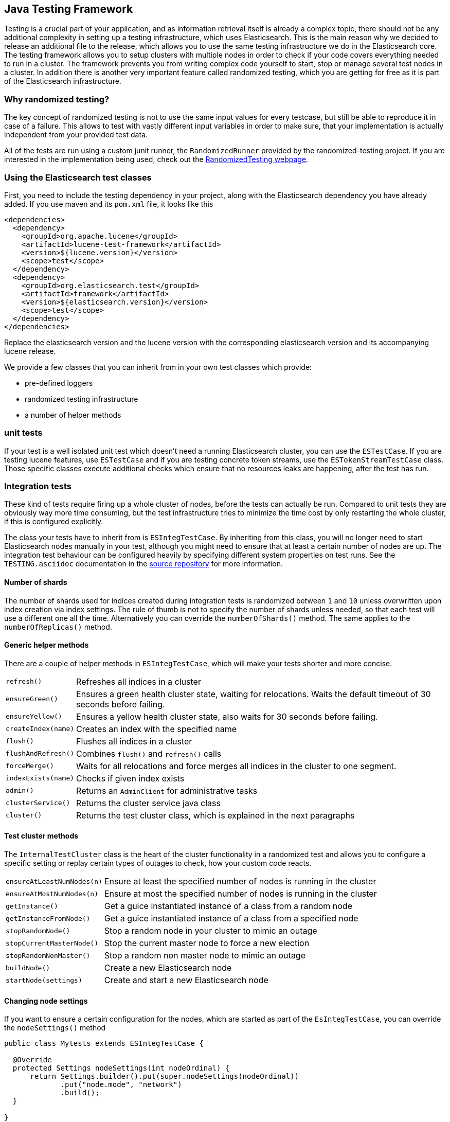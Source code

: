 [[testing-framework]]
== Java Testing Framework

[[testing-intro]]

Testing is a crucial part of your application, and as information retrieval itself is already a complex topic, there should not be any additional complexity in setting up a testing infrastructure, which uses Elasticsearch. This is the main reason why we decided to release an additional file to the release, which allows you to use the same testing infrastructure we do in the Elasticsearch core. The testing framework allows you to setup clusters with multiple nodes in order to check if your code covers everything needed to run in a cluster. The framework prevents you from writing complex code yourself to start, stop or manage several test nodes in a cluster. In addition there is another very important feature called randomized testing, which you are getting for free as it is part of the Elasticsearch infrastructure.



[[why-randomized-testing]]
=== Why randomized testing?

The key concept of randomized testing is not to use the same input values for every testcase, but still be able to reproduce it in case of a failure. This allows to test with vastly different input variables in order to make sure, that your implementation is actually independent from your provided test data.

All of the tests are run using a custom junit runner, the `RandomizedRunner` provided by the randomized-testing project. If you are interested in the implementation being used, check out the http://labs.carrotsearch.com/randomizedtesting.html[RandomizedTesting webpage].


[[using-elasticsearch-test-classes]]
=== Using the Elasticsearch test classes

First, you need to include the testing dependency in your project, along with the Elasticsearch dependency you have already added. If you use maven and its `pom.xml` file, it looks like this

[source,xml]
--------------------------------------------------
<dependencies>
  <dependency>
    <groupId>org.apache.lucene</groupId>
    <artifactId>lucene-test-framework</artifactId>
    <version>${lucene.version}</version>
    <scope>test</scope>
  </dependency>
  <dependency>
    <groupId>org.elasticsearch.test</groupId>
    <artifactId>framework</artifactId>
    <version>${elasticsearch.version}</version>
    <scope>test</scope>
  </dependency>
</dependencies>
--------------------------------------------------

Replace the elasticsearch version and the lucene version with the corresponding elasticsearch version and its accompanying lucene release.

We provide a few classes that you can inherit from in your own test classes which provide:

* pre-defined loggers
* randomized testing infrastructure
* a number of helper methods


[[unit-tests]]
=== unit tests

If your test is a well isolated unit test which doesn't need a running Elasticsearch cluster, you can use the `ESTestCase`. If you are testing lucene features, use `ESTestCase` and if you are testing concrete token streams, use the `ESTokenStreamTestCase` class. Those specific classes execute additional checks which ensure that no resources leaks are happening, after the test has run.


[[integration-tests]]
=== Integration tests

These kind of tests require firing up a whole cluster of nodes, before the tests can actually be run. Compared to unit tests they are obviously way more time consuming, but the test infrastructure tries to minimize the time cost by only restarting the whole cluster, if this is configured explicitly.

The class your tests have to inherit from is `ESIntegTestCase`. By inheriting from this class, you will no longer need to start Elasticsearch nodes manually in your test, although you might need to ensure that at least a certain number of nodes are up. The integration test behaviour can be configured heavily by specifying different system properties on test runs. See the `TESTING.asciidoc` documentation in the https://github.com/elastic/elasticsearch/blob/master/TESTING.asciidoc[source repository] for more information.


[[number-of-shards]]
==== Number of shards

The number of shards used for indices created during integration tests is randomized between `1` and `10` unless overwritten upon index creation via index settings.
The rule of thumb is not to specify the number of shards unless needed, so that each test will use a different one all the time. Alternatively you can override the `numberOfShards()` method. The same applies to the `numberOfReplicas()` method.


[[helper-methods]]
==== Generic helper methods

There are a couple of helper methods in `ESIntegTestCase`, which will make your tests shorter and more concise.

[horizontal]
`refresh()`::           Refreshes all indices in a cluster
`ensureGreen()`::       Ensures a green health cluster state, waiting for relocations. Waits the default timeout of 30 seconds before failing.
`ensureYellow()`::      Ensures a yellow health cluster state, also waits for 30 seconds before failing.
`createIndex(name)`::   Creates an index with the specified name
`flush()`::             Flushes all indices in a cluster
`flushAndRefresh()`::   Combines `flush()` and `refresh()` calls
`forceMerge()`::        Waits for all relocations and force merges all indices in the cluster to one segment.
`indexExists(name)`::   Checks if given index exists
`admin()`::             Returns an `AdminClient` for administrative tasks
`clusterService()`::    Returns the cluster service java class
`cluster()`::           Returns the test cluster class, which is explained in the next paragraphs


[[test-cluster-methods]]
==== Test cluster methods

The `InternalTestCluster` class is the heart of the cluster functionality in a randomized test and allows you to configure a specific setting or replay certain types of outages to check, how your custom code reacts.

[horizontal]
`ensureAtLeastNumNodes(n)`::        Ensure at least the specified number of nodes is running in the cluster
`ensureAtMostNumNodes(n)`::         Ensure at most the specified number of nodes is running in the cluster
`getInstance()`::                   Get a guice instantiated instance of a class from a random node
`getInstanceFromNode()`::           Get a guice instantiated instance of a class from a specified node
`stopRandomNode()`::                Stop a random node in your cluster to mimic an outage
`stopCurrentMasterNode()`::         Stop the current master node to force a new election
`stopRandomNonMaster()`::           Stop a random non master node to mimic an outage
`buildNode()`::                     Create a new Elasticsearch node
`startNode(settings)`::             Create and start a new Elasticsearch node


[[changing-node-settings]]
==== Changing node settings

If you want to ensure a certain configuration for the nodes, which are started as part of the `EsIntegTestCase`, you can override the `nodeSettings()` method

[source,java]
-----------------------------------------
public class Mytests extends ESIntegTestCase {

  @Override
  protected Settings nodeSettings(int nodeOrdinal) {
      return Settings.builder().put(super.nodeSettings(nodeOrdinal))
             .put("node.mode", "network")
             .build();
  }

}
-----------------------------------------


[[accessing-clients]]
==== Accessing clients

In order to execute any actions, you have to use a client. You can use the `ESIntegTestCase.client()` method to get back a random client. This client can be a `TransportClient` or a `NodeClient` - and usually you do not need to care as long as the action gets executed. There are several more methods for client selection inside of the `InternalTestCluster` class, which can be accessed using the `ESIntegTestCase.internalCluster()` method.

[horizontal]
`iterator()`::                  An iterator over all available clients
`masterClient()`::              Returns a client which is connected to the master node
`nonMasterClient()`::           Returns a client which is not connected to the master node
`clientNodeClient()`::          Returns a client, which is running on a client node
`client(String nodeName)`::     Returns a client to a given node
`smartClient()`::               Returns a smart client


[[scoping]]
==== Scoping

By default the tests are run with unique cluster per test suite. Of course all indices and templates are deleted between each test. However, sometimes you need to start a new cluster for each test - for example, if you load a certain plugin, but you do not want to load it for every test.

You can use the `@ClusterScope` annotation at class level to configure this behaviour

[source,java]
-----------------------------------------
@ClusterScope(scope=TEST, numDataNodes=1)
public class CustomSuggesterSearchTests extends ESIntegTestCase {
  // ... tests go here
}
-----------------------------------------

The above sample configures the test to use a new cluster for each test method. The default scope is `SUITE` (one cluster for all
test methods in the test). The `numDataNodes` settings allows you to only start a certain number of data nodes, which can speed up test
execution, as starting a new node is a costly and time consuming operation and might not be needed for this test.

By default, the testing infrastructure will randomly start dedicated master nodes. If you want to disable dedicated masters
you can set `supportsDedicatedMasters=false` in a similar fashion to the `numDataNodes` setting. If dedicated master nodes are not used,
data nodes will be allowed to become masters as well.


[[changing-node-configuration]]
==== Changing plugins via configuration

As Elasticsearch is using JUnit 4, using the `@Before` and `@After` annotations is not a problem. However you should keep in mind, that this does not have any effect in your cluster setup, as the cluster is already up and running when those methods are run. So in case you want to configure settings - like loading a plugin on node startup - before the node is actually running, you should overwrite the `nodePlugins()` method from the `ESIntegTestCase` class and return the plugin classes each node should load.

[source,java]
-----------------------------------------
@Override
protected Collection<Class<? extends Plugin>> nodePlugins() {
  return Arrays.asList(CustomSuggesterPlugin.class);
}
-----------------------------------------

[[randomized-testing]]
=== Randomized testing

The code snippets you saw so far did not show any trace of randomized testing features, as they are carefully hidden under the hood. However when you are writing your own tests, you should make use of these features as well. Before starting with that, you should know, how to repeat a failed test with the same setup, how it failed. Luckily this is quite easy, as the whole mvn call is logged together with failed tests, which means you can simply copy and paste that line and run the test.


[[generating-random-data]]
==== Generating random data

The next step is to convert your test using static test data into a test using randomized test data. The kind of data you could randomize varies a lot with the functionality you are testing against. Take a look at the following examples (note, that this list could go on for pages, as a distributed system has many, many moving parts):

* Searching for data using arbitrary UTF8 signs
* Changing your mapping configuration, index and field names with each run
* Changing your response sizes/configurable limits with each run
* Changing the number of shards/replicas when creating an index

So, how can you create random data. The most important thing to know is, that you never should instantiate your own `Random` instance, but use the one provided in the `RandomizedTest`, from which all Elasticsearch dependent test classes inherit from.

[horizontal]
`getRandom()`::         Returns the random instance, which can recreated when calling the test with specific parameters
`randomBoolean()`::     Returns a random boolean
`randomByte()`::        Returns a random byte
`randomShort()`::       Returns a random short
`randomInt()`::         Returns a random integer
`randomLong()`::        Returns a random long
`randomFloat()`::       Returns a random float
`randomDouble()`::      Returns a random double

`randomInt(max)`::      Returns a random integer between 0 and max
`between()`::           Returns a random between the supplied range
`atLeast()`::           Returns a random integer of at least the specified integer
`atMost()`::            Returns a random integer of at most the specified integer

`randomLocale()`::      Returns a random locale
`randomTimeZone()`::    Returns a random timezone

`randomFrom()`::        Returns a random element from a list/array

In addition, there are a couple of helper methods, allowing you to create random ASCII and Unicode strings, see methods beginning with `randomAscii`, `randomUnicode`, and `randomRealisticUnicode` in the random test class. The latter one tries to create more realistic unicode string by not being arbitrary random.

If you want to debug a specific problem with a specific random seed, you can use the `@Seed` annotation to configure a specific seed for a test. If you want to run a test more than once, instead of starting the whole test suite over and over again, you can use the `@Repeat` annotation with an arbitrary value. Each iteration than gets run with a different seed.


[[assertions]]
=== Assertions

As many Elasticsearch tests are checking for a similar output, like the amount of hits or the first hit or special highlighting, a couple of predefined assertions have been created. Those have been put into the `ElasticsearchAssertions` class. There is also a specific geo assertions in `ElasticsearchGeoAssertions`.

[horizontal]
`assertHitCount()`::        Checks hit count of a search or count request
`assertAcked()`::           Ensure the a request has been acknowledged by the master
`assertSearchHits()`::      Asserts a search response contains specific ids
`assertMatchCount()`::      Asserts a matching count from a percolation response
`assertFirstHit()`::        Asserts the first hit hits the specified matcher
`assertSecondHit()`::       Asserts the second hit hits the specified matcher
`assertThirdHit()`::        Asserts the third hit hits the specified matcher
`assertSearchHit()`::       Assert a certain element in a search response hits the specified matcher
`assertNoFailures()`::      Asserts that no shard failures have occurred in the response
`assertFailures()`::        Asserts that shard failures have happened during a search request
`assertHighlight()`::       Assert specific highlights matched
`assertSuggestion()`::      Assert for specific suggestions
`assertSuggestionSize()`::  Assert for specific suggestion count
`assertThrows()`::          Assert a specific exception has been thrown

Common matchers

[horizontal]
`hasId()`::     Matcher to check for a search hit id
`hasType()`::   Matcher to check for a search hit type
`hasIndex()`::  Matcher to check for a search hit index
`hasScore()`::  Matcher to check for a certain score of a hit
`hasStatus()`:: Matcher to check for a certain `RestStatus` of a response

Usually, you would combine assertions and matchers in your test like this

[source,java]
----------------------------
SearchResponse searchResponse = client().prepareSearch() ...;
assertHitCount(searchResponse, 4);
assertFirstHit(searchResponse, hasId("4"));
assertSearchHits(searchResponse, "1", "2", "3", "4");
----------------------------

